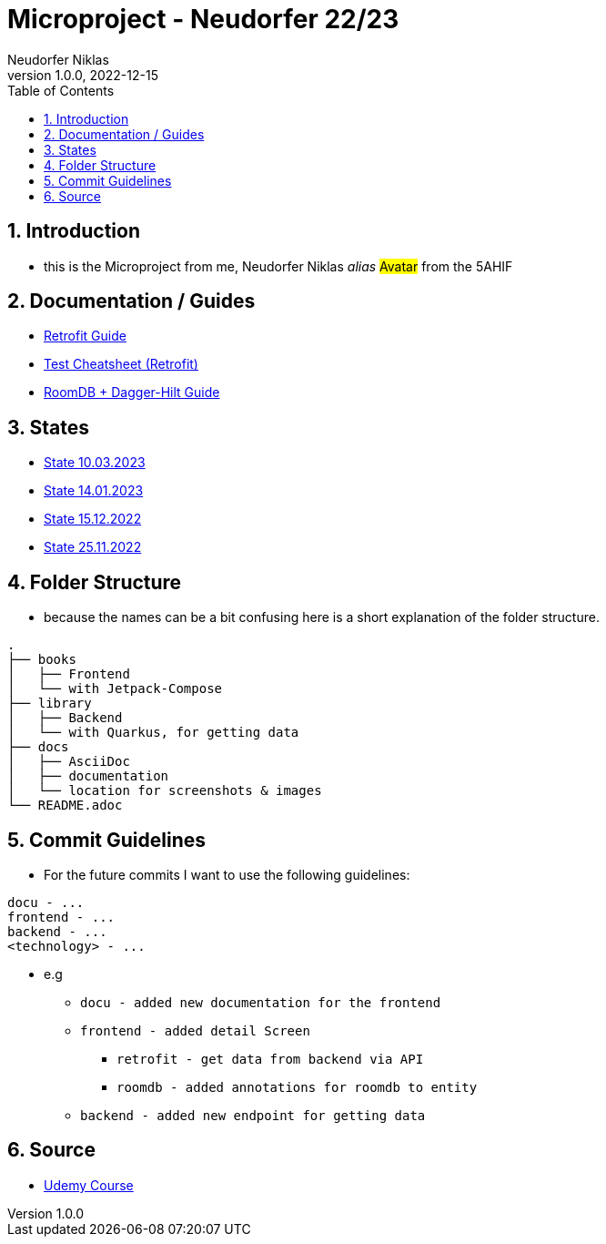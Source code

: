 = Microproject - Neudorfer 22/23
Neudorfer Niklas
1.0.0, 2022-12-15
ifndef::imagesdir[:imagesdir: .]
//:toc-placement!:
:sourcedir: .
:icons: font
:sectnums:
:toc: left

//Need this blank line after ifdef, don't know why...
ifdef::backend-html5[]

// print the toc here (not at the default position)
//toc::[]

== Introduction

* this is the Microproject from me, Neudorfer Niklas _alias_ #Avatar# from the 5AHIF

== Documentation / Guides

* link:guides/retrofit.html[Retrofit Guide]

* link:guides/guideForTest.html[Test Cheatsheet (Retrofit)]

* link:guides/roomdb.html[RoomDB + Dagger-Hilt Guide]

== States

* link:states/state_10_03_2023.html[State 10.03.2023]

* link:states/state_14_01_2023.html[State 14.01.2023]

* link:states/state_15_12_2022.html[State 15.12.2022]

* link:states/state_25_11_2022.html[State 25.11.2022]

== Folder Structure

* because the names can be a bit confusing here is a short explanation of the folder structure.

[source]
-----
.
├── books
│   ├── Frontend
│   └── with Jetpack-Compose
├── library
│   ├── Backend
│   └── with Quarkus, for getting data
├── docs
│   ├── AsciiDoc
│   ├── documentation
│   └── location for screenshots & images
└── README.adoc
-----

== Commit Guidelines

* For the future commits I want to use the following guidelines:

[source]
-----
docu - ...
frontend - ...
backend - ...
<technology> - ...
-----

* e.g
** `docu - added new documentation for the frontend`
** `frontend - added detail Screen`
*** `retrofit - get data from backend via API`
*** `roomdb - added annotations for roomdb to entity`
** `backend - added new endpoint for getting data`

== Source

* https://www.udemy.com/course/to-do-app-with-jetpack-compose-mvvm-android-development/learn/lecture/27993710#overview[Udemy Course]